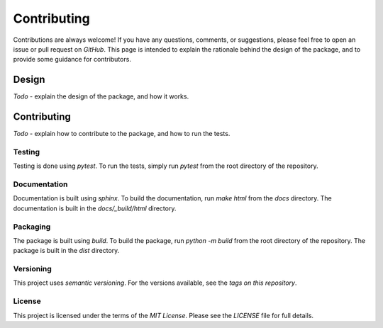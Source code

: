 .. mpl-histcolorbar contributing

Contributing
=============

Contributions are always welcome! If you have any questions, comments, or
suggestions, please feel free to open an issue or pull request on `GitHub`. This page
is intended to explain the rationale behind the design of the package, and to provide
some guidance for contributors.

Design
------
*Todo* - explain the design of the package, and how it works.

Contributing
------------
*Todo* - explain how to contribute to the package, and how to run the tests.

Testing
~~~~~~~
Testing is done using `pytest`. To run the tests, simply run `pytest` from the
root directory of the repository.


Documentation
~~~~~~~~~~~~~
Documentation is built using `sphinx`. To build the documentation, run
`make html` from the `docs` directory. The documentation is built in the
`docs/_build/html` directory.

Packaging
~~~~~~~~~
The package is built using `build`. To build the package, run
`python -m build` from the root directory of the repository. The package is
built in the `dist` directory.

Versioning
~~~~~~~~~~
This project uses `semantic versioning`. For the versions available, see the
`tags on this repository`.

License
~~~~~~~
This project is licensed under the terms of the `MIT License`.
Please see the `LICENSE` file for full details.
